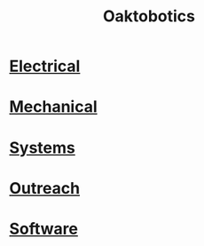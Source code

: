 #+INFOJS_OPT: view:t toc:t ltoc:t mouse:underline buttons:0 path:http://thomasf.github.io/solarized-css/org-info.min.js
#+HTML_HEAD: <link rel="stylesheet" type="text/css" href="http://thomasf.github.io/solarized-css/solarized-dark.min.css" />
#+TITLE:Oaktobotics
[[file:_images/team.png]]

* [[./electrical.org][Electrical]]
* [[./mechanical.org][Mechanical]]
* [[./systems.org][Systems]]
* [[./pr.org][Outreach ]]
* [[./software.org][Software ]]
  
